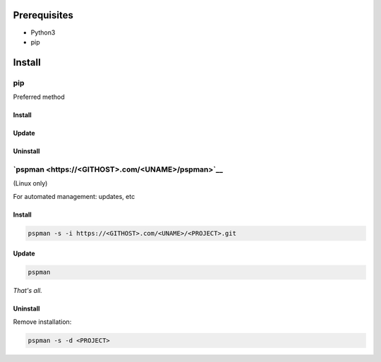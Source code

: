 ***************
Prerequisites
***************

- Python3
- pip

********
Install
********

pip
====
Preferred method

Install
--------

.. tabbed:: pip

   .. code-block:: sh
      :caption: install

      pip install <PROJECT>


.. tabbed:: module import

   .. code-block:: sh
      :caption: if ``command not found: pip``

      python3 -m pip install <PROJECT>


Update
-------

.. tabbed:: pip

   .. code-block:: sh
      :caption: install

      pip install -U <PROJECT>


.. tabbed:: module import

   .. code-block:: sh
      :caption: if ``command not found: pip``

      python3 -m pip install -U <PROJECT>


Uninstall
----------

.. tabbed:: pip

   .. code-block:: sh
      :caption: uninstall

      pip uninstall <PROJECT>


.. tabbed:: module import

   .. code-block:: sh
      :caption: if ``command not found: pip``

      python3 -m pip uninstall <PROJECT>




`pspman <https://<GITHOST>.com/<UNAME>/pspman>`__
=====================================================

(Linux only)

For automated management: updates, etc


Install
--------

.. code-block:: sh

   pspman -s -i https://<GITHOST>.com/<UNAME>/<PROJECT>.git



Update
-------

.. code-block:: sh

    pspman


*That's all.*


Uninstall
----------

Remove installation:

.. code-block:: sh

    pspman -s -d <PROJECT>
